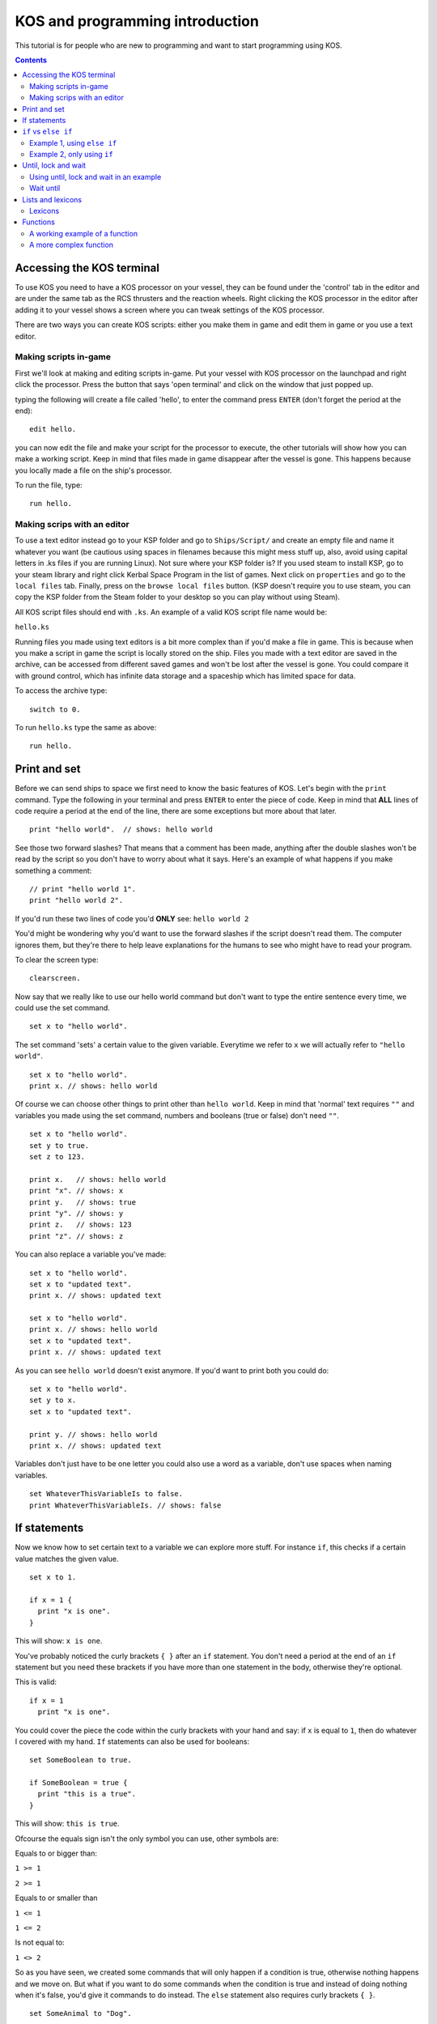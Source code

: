 ********************************
KOS and programming introduction
********************************

This tutorial is for people who are new to programming and want to start programming using KOS.

.. contents:: Contents
    :local:
    :depth: 2

==========================
Accessing the KOS terminal
==========================

To use KOS you need to have a KOS processor on your vessel, they can be found under the 'control' tab in the editor and are under
the same tab as the RCS thrusters and the reaction wheels.
Right clicking the KOS processor in the editor after adding it to your vessel shows a screen where you can tweak settings of the
KOS processor.

There are two ways you can create KOS scripts: either you make them in game and edit them in game or you use a text editor.

Making scripts in-game
______________________

First we'll look at making and editing scripts in-game.
Put your vessel with KOS processor on the launchpad and right click the processor.
Press the button that says 'open terminal' and click on the window that just popped up.

typing the following will create a file called 'hello', to enter the command press ``ENTER`` (don't forget the period at the end):

::

	edit hello.


you can now edit the file and make your script for the processor to execute, the other tutorials will show how you can make a
working script. Keep in mind that files made in game disappear after the vessel is gone. This happens because you locally made a file on the ship's processor.

To run the file, type:

::

	run hello.


Making scrips with an editor
____________________________

To use a text editor instead go to your KSP folder and go to ``Ships/Script/`` and create an empty file and name it whatever you want
(be cautious using spaces in filenames because this might mess stuff up, also, avoid using capital letters in .ks files if you are running Linux). Not sure where your KSP folder is? If you used steam to install KSP, go to your steam library and right click Kerbal Space Program in the list of games. Next click on ``properties`` and go to the ``local files`` tab. Finally, press on the ``browse local files`` button. (KSP doesn't require you to use steam, you can copy the KSP folder from the Steam folder to your desktop so you can play without using Steam).

All KOS script files should end with ``.ks``.
An example of a valid KOS script file name would be:

``hello.ks``

Running files you made using text editors is a bit more complex than if you'd make a file in game.
This is because when you make a script in game the script is locally stored on the ship.
Files you made with a text editor are saved in the archive, can be accessed from different saved games and won't be lost after
the vessel is gone. You could compare it with ground control, which has infinite data storage and a spaceship which has limited
space for data.

To access the archive type:

::

	switch to 0.

To run ``hello.ks`` type the same as above:

::

	run hello.

=============
Print and set
=============

Before we can send ships to space we first need to know the basic features of KOS.
Let's begin with the ``print`` command. Type the following in your terminal and press ``ENTER`` to enter the piece of code. Keep in mind that **ALL** lines of code require a period
at the end of the line, there are some exceptions but more about that later. ::

	print "hello world".  // shows: hello world

See those two forward slashes? That means that a comment has been made, anything
after the double slashes won't be read by the script so you don't have to worry
about what it says. Here's an example of what happens if you make something a comment: ::

	// print "hello world 1".
	print "hello world 2".

If you'd run these two lines of code you'd **ONLY** see:
``hello world 2``

You'd might be wondering why you'd want to use the forward slashes if the script doesn't read them.
The computer ignores them, but they're there to help leave explanations for the humans to see who might have to read your program.

To clear the screen type: ::

	clearscreen.

Now say that we really like to use our hello world command but don't want to type
the entire sentence every time, we could use the set command. ::

	set x to "hello world".

The set command 'sets' a certain value to the given variable. Everytime we refer
to ``x`` we will actually refer to ``"hello world"``. ::

	set x to "hello world".
	print x. // shows: hello world

Of course we can choose other things to print other than ``hello world``.
Keep in mind that 'normal' text requires ``""`` and variables you made using the
set command, numbers and booleans (true or false) don't need ``""``. ::

	set x to "hello world".
	set y to true.
	set z to 123.

	print x.   // shows: hello world
	print "x". // shows: x
	print y.   // shows: true
	print "y". // shows: y
	print z.   // shows: 123
	print "z". // shows: z

You can also replace a variable you've made: ::

	set x to "hello world".
	set x to "updated text".
	print x. // shows: updated text

	set x to "hello world".
	print x. // shows: hello world
	set x to "updated text".
	print x. // shows: updated text

As you can see ``hello world`` doesn't exist anymore. If you'd want to print
both you could do: ::

	set x to "hello world".
	set y to x.
	set x to "updated text".

	print y. // shows: hello world
	print x. // shows: updated text

Variables don't just have to be one letter you could also use a word as a variable, don't use spaces when naming variables. ::

	set WhateverThisVariableIs to false.
	print WhateverThisVariableIs. // shows: false

=============
If statements
=============

Now we know how to set certain text to a variable we can explore more stuff.
For instance ``if``, this checks if a certain value matches the given value. ::

  set x to 1.

  if x = 1 {
    print "x is one".
  }

This will show: ``x is one``.

You've probably noticed the curly brackets ``{ }`` after an ``if`` statement. You don't need a period at the end of an ``if`` statement but you need these brackets if you have more than one statement in the body, otherwise they're optional.

This is valid: ::

  if x = 1
    print "x is one".

You could cover the piece the code within the curly brackets with your hand and say: if ``x`` is equal to ``1``, then do whatever
I covered with my hand. ``If`` statements can also be used for booleans: ::

  set SomeBoolean to true.

  if SomeBoolean = true {
    print "this is a true".
  }

This will show: ``this is true``.

Ofcourse the equals sign isn't the only symbol you can use, other symbols are:


Equals to or bigger than:

``1 >= 1``

``2 >= 1``

Equals to or smaller than

``1 <= 1``

``1 <= 2``

Is not equal to:

``1 <> 2``

So as you have seen, we created some commands that will only happen if a condition is true, otherwise nothing happens and we move
on. But what if you want to do some commands when the condition is true and instead of doing nothing when it's false,
you'd give it commands to do instead. The ``else`` statement also requires curly brackets ``{ }``. ::

  set SomeAnimal to "Dog".

  if SomeAnimal = "Cat" {
    print "this is a cat".
  } else {
    print "this is not a cat".
  }

Since ``SomeAnimal`` isn't ``Cat``, it skips whatever would happen if ``SomeAnimal`` would be ``Cat``. Then it checks what else to do, which is
to print ``this is not a cat``. You could expand this by using ``else if``, which means that if the first ``if`` statement isn't true
then check the following ``if`` statement. ::

  set SomeAnimal to "Dog".

  if SomeAnimal = "Cat" {
    print "this is a cat".
  } else if SomeAnimal = "Dog" {
    print "this is a dog".
  } else {
    print "this is neither a cat nor a dog".
  }

This would print ``this is a dog``.

=====================
``if`` vs ``else if``
=====================

Hopefully you now know the basics of how ``if`` works. You might be wondering why use ``else if`` if it's the same as ``if``.

Example 1, using ``else if``
____________________________
::

	if distance <= 1 {
  	  print "Distance is within a meter.".
	} else if distance <= 100 {
  	  print "Distance is within 100 meters.".
	} else {
	  print "Distance is farther than 100 m.".
	}

Example 2, only using ``if``
____________________________
::

	if distance <= 1 {
	  print "Distance is within a meter.".
	}
	if distance <= 100 {
  	  print "Distance is within 100 meters.".
	}
	if distance > 1000 {
  	  print "Distance is farther than 1 kilometer.".
	}

Using example 1, if your distance is less than a meter you'll get the following message: ::

	Distance is within a meter.

Using example 2, if your distance is less than a meter you'll get the following messages: ::

	Distance is within a meter.
	Distance is within 100 meters.

As you can imagine the second example isn't good. If we're at less than a meter away from something and the messages for if we would be farther
than 100 meters show up we have a big problem. This could be fixed by doing the following, but **THIS IS UNNECESSARILY COMPLEX**: ::

 set Done to false.

 if Done = false {
   if distance <= 1 {
     print "Distance is within a meter.".
     set Done to true.
   }
 }

 if Done = false {
   if distance <= 100 {
     print "Distance is within 100 meters.".
     set Done to true.
   }
 }

 if Done = false {
   if distance > 1000 {
     print "Distance is farther than 1 kilometer.".
     set Done to true.
   }
 }

Now this essentially does the same as the ``else if`` script but it's way more confusing and complicating.

====================
Until, lock and wait
====================

The ``wait`` command is pretty straight forward: ::

  wait 10.
  print "done waiting".


It will take 10 seconds before ``done waiting`` shows up.
Using ``wait 0`` will let the script wait for one physics tick (a physics tick is the time it takes for KSP to update its physics), this can be handy for when you're doing stuff with maneuvers. Maneuvers don't show up instantly but show up
after one physics tick. More about maneuvers in a future tutorial.

The ``until`` command will keep looping a piece of code until the given value has been met. Here's a simple example of what you can do with an ``until`` command: ::

  set x to 0.
  until x > 100 {
    print x.
    set x to x + 1.
  }

This first sets ``x`` to 0 and until ``x`` is bigger than 100 it does whatever happens within the brackets.
In this case it prints ``x`` and then it increases ``x`` by 1. This loop repeats itself until ``x`` is bigger than 100.
Before we can talk about more complex until loops let's first talk about ``time:seconds`` and the ``lock`` command. ::

  print time:seconds.

Will print the current time in seconds. Let's say the in-game time is 1 minute.
It would print ``60``. You can also set the current in-game time as a variable: ::

  set CurrentTime to time:seconds.

The variable ``CurrentTime`` will stay 60 seconds. Even though the in-game time changes: ::

  set CurrentTime to time:seconds.
  print CurrentTime. // shows: 60
  wait 10.
  print CurrentTime. // shows: 60

As you can see, even though the in-game time has changed the variable ``CurrentTime`` is still 60. The ``set`` command does **NOT** constantly update the variable. If you want a constantly updating variable you have to use the ``lock`` command.
Here's an example of what the ``lock`` command can do: ::

  lock TimeSecondsPlusTen to time:seconds + 10.

If you print ``TimeSecondsPlusTen`` at 60 seconds it will show 70, if you print
``TimeSecondsPlusTen`` at 4000 seconds it will show 4010.

Using until, lock and wait in an example
_________________________________________

If we now combine all the command we can make the following piece of code: ::

  set Adder to 0.
  lock Multiplier to Adder * 2.
  set TimePlusFive to time:seconds + 5.

  until time:seconds > TimePlusFive {
    print Multiplier.
    set Adder to Adder + 1.
    wait 1.
  }

So an easy way to read the until loop is to cover what ever is inside of the curly brackets
and say: until ``time:seconds`` is bigger than our current time plus 5 seconds, repeat whatever I covered with my hand.
In this case that'd be: print ``Multiplier``, increase the value of ``Adder`` and wait 1 second.

The outcome of this piece of code is: ::

  0
  2
  4
  6
  8
  10

Wait until
__________

You can also use the ``wait until`` command, this pauses the current script until the
conditions have been met. ::

  set TimePlusFive to time:seconds + 5.
  wait until time:seconds > TimePlusFive.
  print "done waiting".

It will take 5 seconds for ``done waiting`` to show up.
Note: the ``wait until`` command only checks the condition once per physics tick.  Using ``wait until`` for a fraction of a physics tick will round up to the start of a new physics tick.

==================
Lists and lexicons
==================

::

  set Value1 to 0.
  set Value2 to 5.
  set Value3 to 10.
  set Value4 to 15.
  set Value5 to 20.

Let's say we want to put these values in a list we want to edit later we can put them into a list by typing the following: ::

  set ValueList to list(Value1, Value2, Value3, Value4, Value5).
  print ValueList.

This will show: ::

  [0] = 0
  [1] = 5
  [2] = 10
  [3] = 15
  [4] = 20

As you can see the list goes from 0-4 instead of 1-5. So if you'd want to access ``Value3`` you'd need to look for ``[2]``.
This can be done as follows: ::

  print ValueList[2]. // shows 10

But let's say you want to print every item in the list you could do: ::

  print ValueList[0]. // shows 0
  print ValueList[1]. // shows 5
  print ValueList[2]. // shows 10
  print ValueList[3]. // shows 15
  print ValueList[4]. // shows 20

But the problem with this is that you have to know how big the list is and it'd take up a lot space when dealing with big lists. ::

  for Whatever in ValueList {
    print Whatever.
  }

  for Value in ValueList {
    print Value.
  }

Both pieces of code do **EXACTLY** the same.
This checks each item in a given list (now called ``Whatever``) and does what the curly brackets contains.
(For each item in the list called ``ValueList``, which we call ``Whatever``, do whatever is inside of the brackets).

In this case it prints: ::

  0
  5
  10
  15
  20

You can also use variables to check an item in a list: ::

  set x to 3.
  print ValueList[x]. // shows 15

Does the same as: ::

  print ValueList[3]. // also shows 15

Lexicons
________

Lexicons are in a way the same as lists but they have some crucial differences.
Lexicons can store a pair of information, for example: ::

  set MyLexicon to lexicon("MyValue1", 100, "MyValue2", 200, "MyValue3", 300).

The following piece of code acts **EXACTLY** the same as the piece of code above but is easier to read: ::

  set MyLexicon to lexicon(
    "MyValue1", 100,
    "MyValue2", 200,
    "MyValue3", 300
  ).

::

  print MyLexicon["MyValue1"]. // shows 100
  print MyLexicon["MyValue2"]. // shows 200
  print MyLexicon["MyValue3"]. // shows 300

NOTE: print ``MyLexicon[100]``. will NOT work.

=========
Functions
=========

Imagine you're driving in a manual shift car for with an instructor for the first time.
He helps you getting into first gear and tells you the following when you want to accelerate: ::

  Let go of the gas pedal.
  Press in the clutch pedal.
  Shift the gear stick from first to second.
  Let go of the clutch pedal.
  Press in the gas pedal.

After a while he tells you: ::

  Let go of the gas pedal.
  Press in the clutch pedal.
  Shift the gear stick from second to third.
  Let go of the clutch pedal.
  Press in the gas pedal.

Not long after that he tells you: ::

  Let go of the gas pedal.
  Press in the clutch pedal.
  Shift the gear stick from third to fourth.
  Let go of the clutch pedal.
  Press in the gas pedal.

Wouldn't it be easier if instead of telling you the entire procedure he'd tell you the following: ::

  Shift from first to second.
  And after a after he tells you:
  Shift from second to third.
  And not long after that he tells you:
  Shift from third to fourth.

As you can see you only need to know how to shift once (if you're a quick learner) and after that telling the whole process is
repetitive. The same goes for code in KOS, you might want to use a piece of code more than once without typing it out everytime.
This is called a ``function`` and functions often have ``parameters`` (similar to starting conditions).

Keep in mind that the following piece of code is pseudo-code and is not actual working code but an example of what functions
are like: ::

  Function ShiftGearFirstToSecond {
    Let go of the gas pedal.
    Press in the clutch pedal.
    Shift the gear stick from first gear to second gear.
    Let go of the clutch pedal.
    Press in the gas pedal.
  }

Your instructor could now say ``ShiftGearFirstToSecond()`` and you'd know how to go from the first gear to the second.
But this is only about going from the first gear to the second and not from the second gear to the third.
To do that you'd need to have blank spaces for you to fill in with your desired gears. ::

  Function ShiftGear {
    Let go of the gas pedal.
    Press in the clutch pedal.
    Shift the gear stick from ____ to ____.
    Let go of the clutch pedal.
    Press in the gas pedal.
  }

On paper this sounds like a great idea but if your instructor tells you ``ShiftGear()`` ``first gear``, ``second gear``. But you're not sure where to
put ``first gear`` and where to put ``second gear``. Wouldn't it be handy if you made rule that the first word your instructor says is the
gear you start in and the second word he says is the gear you end in? Well luckily there's a way to apply that rule.
This is were ``parameters`` come into play, all functions get called using ``()`` after the function name and inside of the brackets
you put the parameters. ::

  Function ShiftGear {
    Parameter StartGear.
    Parameter EndGear.

    Let go of the gas pedal.
    Press in the clutch pedal.
    Shift the gear stick from StartGear to EndGear.
    Let go of the clutch pedal.
    Press in the gas pedal.
  }

As you can see we replaced the blank spaces with variables (parameters are also variables).
So to go from first gear to second gear you'd use:
``ShiftGear(first, second)``.
To go from second to third you'd use:
``ShiftGear(second, third)``.
To go from third to second you'd use:
``ShiftGear(third, second)``.

A working example of a function
_______________________________

Here's an example of a simple function which works in KOS: ::

  Function OneThroughFivePrint {
    print 1.
    print 2.
    print 3.
    print 4.
    print 5.
    }

Functions can have any name but avoid making functions and variables the same name as this will very likely cause problems.
A function will do anything that's inside of the curly brackets. To use this function type the following: ::

 OneThroughFivePrint().

This will show: ::

  1
  2
  3
  4
  5

A more complex function
________________________

Here's an example of a more complex function which has a parameter and will also work in KOS:

Let's say we're in a perfectly circular orbit around kerbin, we can use the following formula:
``velocity = (2 * pi * radius) / orbital period``
(https://en.wikipedia.org/wiki/Circular_motion#Formulas)

Ignore how ``ship:orbit:period`` works for now, that will be discussed in the next chapter. ::

  Function VelocityCalculator {
    Parameter OrbitHeight.

    set KerbinRadius to 600000.
    set TotalRadius to OrbitHeight + KerbinRadius.
    set OrbitalPeriod to ship:orbit:period.
    print (2 * 3.1416 * TotalRadius) / OrbitalPeriod.
  }

If you're in a 400 km circular orbit and type: ::

  VelocityCalculator(400000).

Will show your orbital velocity.

Now what if you want to use the velocity for other calculations, is that possible? Yes of course that's possible!
The ``return`` command is very helpful is these situations. The ``return`` function returns a value, piece of text, boolean etc and ends
the function it is in. ::

  Function VelocityCalculator {
    Parameter OrbitHeight.

    set KerbinRadius to 600000.
    set TotalRadius to OrbitHeight + KerbinRadius.
    set OrbitalPeriod to ship:orbit:period.
    return (2 * 3.1416 * TotalRadius) / OrbitalPeriod.
    // everything after the return command will be skipped because a return command ends a function.
    print "this will be skipped".
  }

  set CurrentVelocity to VelocityCalculator(400000).
  print CurrentVelocity.

Will show your orbital velocity for a circular orbit at 400 kilometers.

Suffixes
========

In KOS you can access information about orbits using special structures.
Let's start with things we can check about our ship's orbit. ::

  print ship:orbit:apoapsis. // shows the ship's apoapsis
  print kerbin:orbit:apoapsis. // shows kerbin's apoapsis
  print ship:body:orbit:apoapsis. // shows kerbin's apoapsis if you're currently orbiting kerbin

You could compare these structures to a fill in the blanks story: ::

  print ___:orbit:apoapsis. // shows the apoapsis of whatever you fill in the blank

There are also other things you can get instead of just apoapsis, for example: ::

  print ship:orbit:periapsis. // shows the ship's periapsis
  print ship:orbit:period. // shows the ship's period
  print ship:orbit:inclination. // shows the ship's inclination
  print ship:orbit:eccentricity. // shows the ship's eccentricity
  print ship:orbit:semimajoraxis. // shows the ship's semimajoraxis

The full list of things you can add after :orbit can be found here:
https://ksp-kos.github.io/KOS/structures/orbits/orbit.html

Taking a step back, you can also look up values of planets ::

  print kerbin:name. // shows kerbin
  print kerbin:mass. // shows kerbin's mass
  print kerbin:radius // shows kerbin's radius
  print kerbin:mu // shows kerbin's gravitational parameter

If you're currently orbiting kerbin, the following is true: ::

  print ship:body:name. // shows kerbin
  print ship:body:mass. // shows kerbin's mass
  print ship:body:radius // shows kerbin's radius
  print ship:body:mu // shows kerbin's gravitational parameter

More information about that here:
https://ksp-kos.github.io/KOS/structures/orbits/orbitable.html
